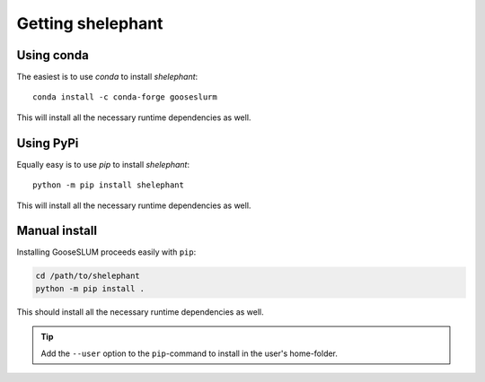 ******************
Getting shelephant
******************

Using conda
===========

The easiest is to use *conda* to install *shelephant*::

    conda install -c conda-forge gooseslurm

This will install all the necessary runtime dependencies as well.

Using PyPi
==========

Equally easy is to use *pip* to install *shelephant*::

    python -m pip install shelephant

This will install all the necessary runtime dependencies as well.

Manual install
==============

Installing GooseSLUM proceeds easily with ``pip``:

.. code-block:: bash

    cd /path/to/shelephant
    python -m pip install .

This should install all the necessary runtime dependencies as well.

.. tip::

    Add the ``--user`` option to the ``pip``-command to install in the user's home-folder.
